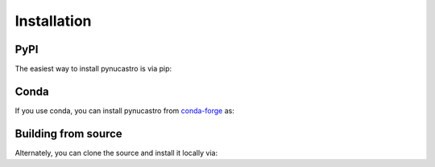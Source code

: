 Installation
============

PyPI
----

The easiest way to install pynucastro is via pip:

.. prompt:: bash

   pip install pynucastro


Conda
-----

If you use conda, you can install pynucastro from `conda-forge
<https://anaconda.org/conda-forge/pynucastro>`_ as:

.. prompt:: bash

   conda install conda-forge::pynucastro


Building from source
--------------------

Alternately, you can clone the source and install it locally via:

.. prompt:: bash

   git clone https://github.com/pynucastro/pynucastro.git
   cd pynucastro
   pip install --user .
